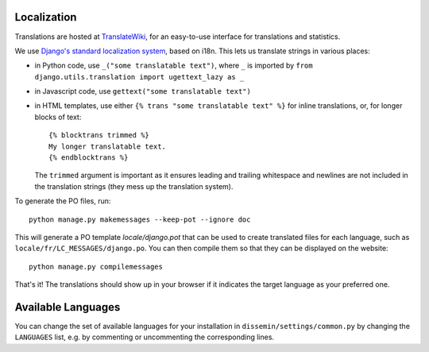 .. _page-localization:

Localization
------------

Translations are hosted at `TranslateWiki
<https://translatewiki.net/wiki/Translating:Dissemin>`_, for an easy-to-use
interface for translations and statistics.

We use `Django's standard localization system <https://docs.djangoproject.com/en/1.11/topics/i18n/>`_, based on i18n.
This lets us translate strings in various places:

* in Python code, use ``_("some translatable text")``, where ``_`` is imported by ``from django.utils.translation import ugettext_lazy as _``
* in Javascript code, use ``gettext("some translatable text")``
* in HTML templates, use either ``{% trans "some translatable text" %}`` for inline translations, or, for longer blocks of text::

     {% blocktrans trimmed %}
     My longer translatable text.
     {% endblocktrans %}


  The ``trimmed`` argument is important as it ensures leading and trailing whitespace and newlines are not included in the translation strings (they mess up the translation system).

To generate the PO files, run::

    python manage.py makemessages --keep-pot --ignore doc

This will generate a PO template `locale/django.pot` that can be used to create translated files for each language,
such as ``locale/fr/LC_MESSAGES/django.po``. You can then
compile them so that they can be displayed on the website::

    python manage.py compilemessages

That's it! The translations should show up in your browser if it indicates
the target language as your preferred one.

Available Languages
-------------------

You can change the set of available languages for your installation in ``dissemin/settings/common.py`` by changing the ``LANGUAGES`` list, e.g. by commenting or uncommenting the corresponding lines.
